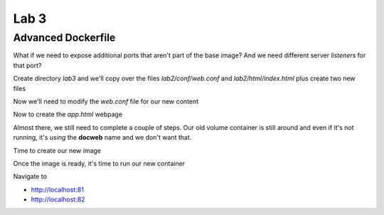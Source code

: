Lab 3
======

Advanced Dockerfile
+++++++++++++++++++

What if we need to expose additional ports that aren't part of the base image? And we need different server *listeners* for that
port?

Create directory *lab3* and we'll copy over the files *lab2/conf/web.conf* and *lab2/html/index.html* plus create two new files 

.. code-block:: bash 
   :caption: Lab 3 Files

   mkdir lab3
   cd lab3  
   cp /lab2/html/index.html .
   cp /lab2/conf/web.conf .
   touch app.html 
   touch Dockerfile 

.. code-block:: bash 
   :caption: Dockerfile 

   FROM nginx
   RUN rm -f /etc/nginx/conf.d/default.conf 

   COPY web.conf /etc/nginx/conf.d/web.conf
   COPY index.html /usr/share/nginx/html/index.html 
   COPY app.html /usr/share/nginx/html/app.html 

   EXPOSE 8333/tcp 

Now we'll need to modify the *web.conf* file for our new content 

.. code-block:: bash 
   :caption: Modify web.conf 

   server {
     listen 80;
     server_name docweb.lab.lan;

     root /usr/share/nginx/html;
     index index.html;

     location / {

     }
   }

   server {
     listen 8333;
     server_name docweb.lab.lan;

     root /usr/share/nginx/html;
     index app.html 
    
     location / {

     }
   }

Now to create the *app.html* webpage 

.. code-block:: html 
   :caption: app.html 

   <html>
   <head>
   <title>app site</title>
   </head>
   <body>
   application page 
   <p>app.html is not a normal index page.</p>
   </body>
   </html>

Almost there, we still need to complete a couple of steps. Our old volume container is still around and even if it's not 
running, it's *using* the **docweb** name and we don't want that.

.. code-block:: bash 
   :caption: Remove docweb 

   docker rm -f docweb 

Time to create our new image 

.. code-block:: bash 
   :caption: docnew Image 

   docker build -t docnew .

Once the image is ready, it's time to run our new container 

.. code-block:: bash 
   :caption: Docker Run 

   docker run -p 81:80 -p 82:8333 --name docweb -dit docnew 

Navigate to 

* http://localhost:81 
* http://localhost:82
